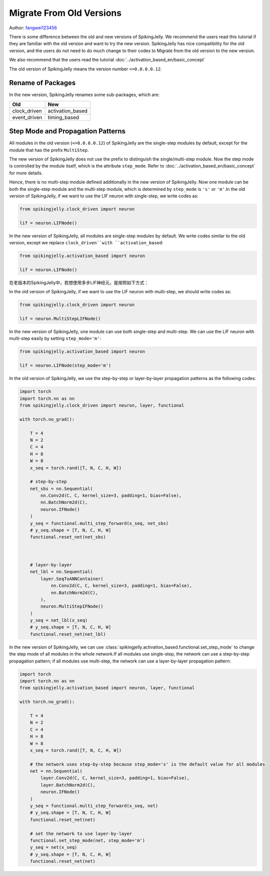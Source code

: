 Migrate From Old Versions
=======================================
Author: `fangwei123456 <https://github.com/fangwei123456>`_

There is some difference between the old and new versions of SpikingJelly. We recommend the users read this \
tutorial if they are familiar with the old version and want to try the new version. SpikingJelly has nice compatibility \
for the old version, and the users do not need to do much change to their codes to Migrate from the old version to the new version.

We also recommend that the users read the tutorial :doc:`../activation_based_en/basic_concept`

The old version of SpikingJelly means the version number ``<=0.0.0.0.12``.

Rename of Packages
-------------------------------------------
In the new version, SpikingJelly renames some sub-packages, which are:

===============  ==================
Old              New            
===============  ==================
clock_driven     activation_based
event_driven     timing_based    
===============  ==================

Step Mode and Propagation Patterns
-------------------------------------------
All modules in the old version (``<=0.0.0.0.12``) of SpikingJelly are the single-step modules by default, except for the module that has the prefix ``MultiStep``.\

The new version of SpikingJelly does not use the prefix to distinguish the single/multi-step module. Now the step mode is controlled by the module itself, which is \
the attribute ``step_mode``. Refer to :doc:`../activation_based_en/basic_concept` for more details.

Hence, there is no multi-step module defined additionally in the new version of SpikingJelly. Now one module can be both the single-step module and the multi-step module, which is determined by ``step_mode`` is ``'s'`` or ``'m'``.\
In the old version of SpikingJelly, if we want to use the LIF neuron with single-step, we write codes as:

.. code-block:: python

    from spikingjelly.clock_driven import neuron

    lif = neuron.LIFNode()

In the new version of SpikingJelly, all modules are single-step modules by default. We write codes similar to the old version, except we replace ``clock_driven``with ``activation_based``: 

.. code-block:: python

    from spikingjelly.activation_based import neuron

    lif = neuron.LIFNode()

在老版本的SpikingJelly中，若想使用多步LIF神经元，是按照如下方式：

In the old version of SpikingJelly, if we want to use the LIF neuron with multi-step, we should write codes as:

.. code-block:: python

    from spikingjelly.clock_driven import neuron

    lif = neuron.MultiStepLIFNode()

In the new version of SpikingJelly, one module can use both single-step and multi-step. We can use the LIF neuron with multi-step easily by setting ``step_mode='m'``:

.. code-block:: python

    from spikingjelly.activation_based import neuron

    lif = neuron.LIFNode(step_mode='m')


In the old version of SpikingJelly, we use the step-by-step or layer-by-layer propagation patterns as the following codes:

.. code-block:: python

    import torch
    import torch.nn as nn
    from spikingjelly.clock_driven import neuron, layer, functional

    with torch.no_grad():

        T = 4
        N = 2
        C = 4
        H = 8
        W = 8
        x_seq = torch.rand([T, N, C, H, W])

        # step-by-step
        net_sbs = nn.Sequential(
            nn.Conv2d(C, C, kernel_size=3, padding=1, bias=False),
            nn.BatchNorm2d(C),
            neuron.IFNode()
        )
        y_seq = functional.multi_step_forward(x_seq, net_sbs)
        # y_seq.shape = [T, N, C, H, W]
        functional.reset_net(net_sbs)



        # layer-by-layer
        net_lbl = nn.Sequential(
            layer.SeqToANNContainer(
                nn.Conv2d(C, C, kernel_size=3, padding=1, bias=False),
                nn.BatchNorm2d(C),
            ),
            neuron.MultiStepIFNode()
        )
        y_seq = net_lbl(x_seq)
        # y_seq.shape = [T, N, C, H, W]
        functional.reset_net(net_lbl)


In the new version of SpikingJelly, we can use :class:`spikingjelly.activation_based.functional.set_step_mode` to change the step mode of all modules in the whole network.\
If all modules use single-step, the network can use a step-by-step propagation pattern; if all modules use multi-step, the network can use a layer-by-layer propagation pattern:

.. code-block:: python

    import torch
    import torch.nn as nn
    from spikingjelly.activation_based import neuron, layer, functional

    with torch.no_grad():

        T = 4
        N = 2
        C = 4
        H = 8
        W = 8
        x_seq = torch.rand([T, N, C, H, W])

        # the network uses step-by-step because step_mode='s' is the default value for all modules
        net = nn.Sequential(
            layer.Conv2d(C, C, kernel_size=3, padding=1, bias=False),
            layer.BatchNorm2d(C),
            neuron.IFNode()
        )
        y_seq = functional.multi_step_forward(x_seq, net)
        # y_seq.shape = [T, N, C, H, W]
        functional.reset_net(net)

        # set the network to use layer-by-layer
        functional.set_step_mode(net, step_mode='m')
        y_seq = net(x_seq)
        # y_seq.shape = [T, N, C, H, W]
        functional.reset_net(net)